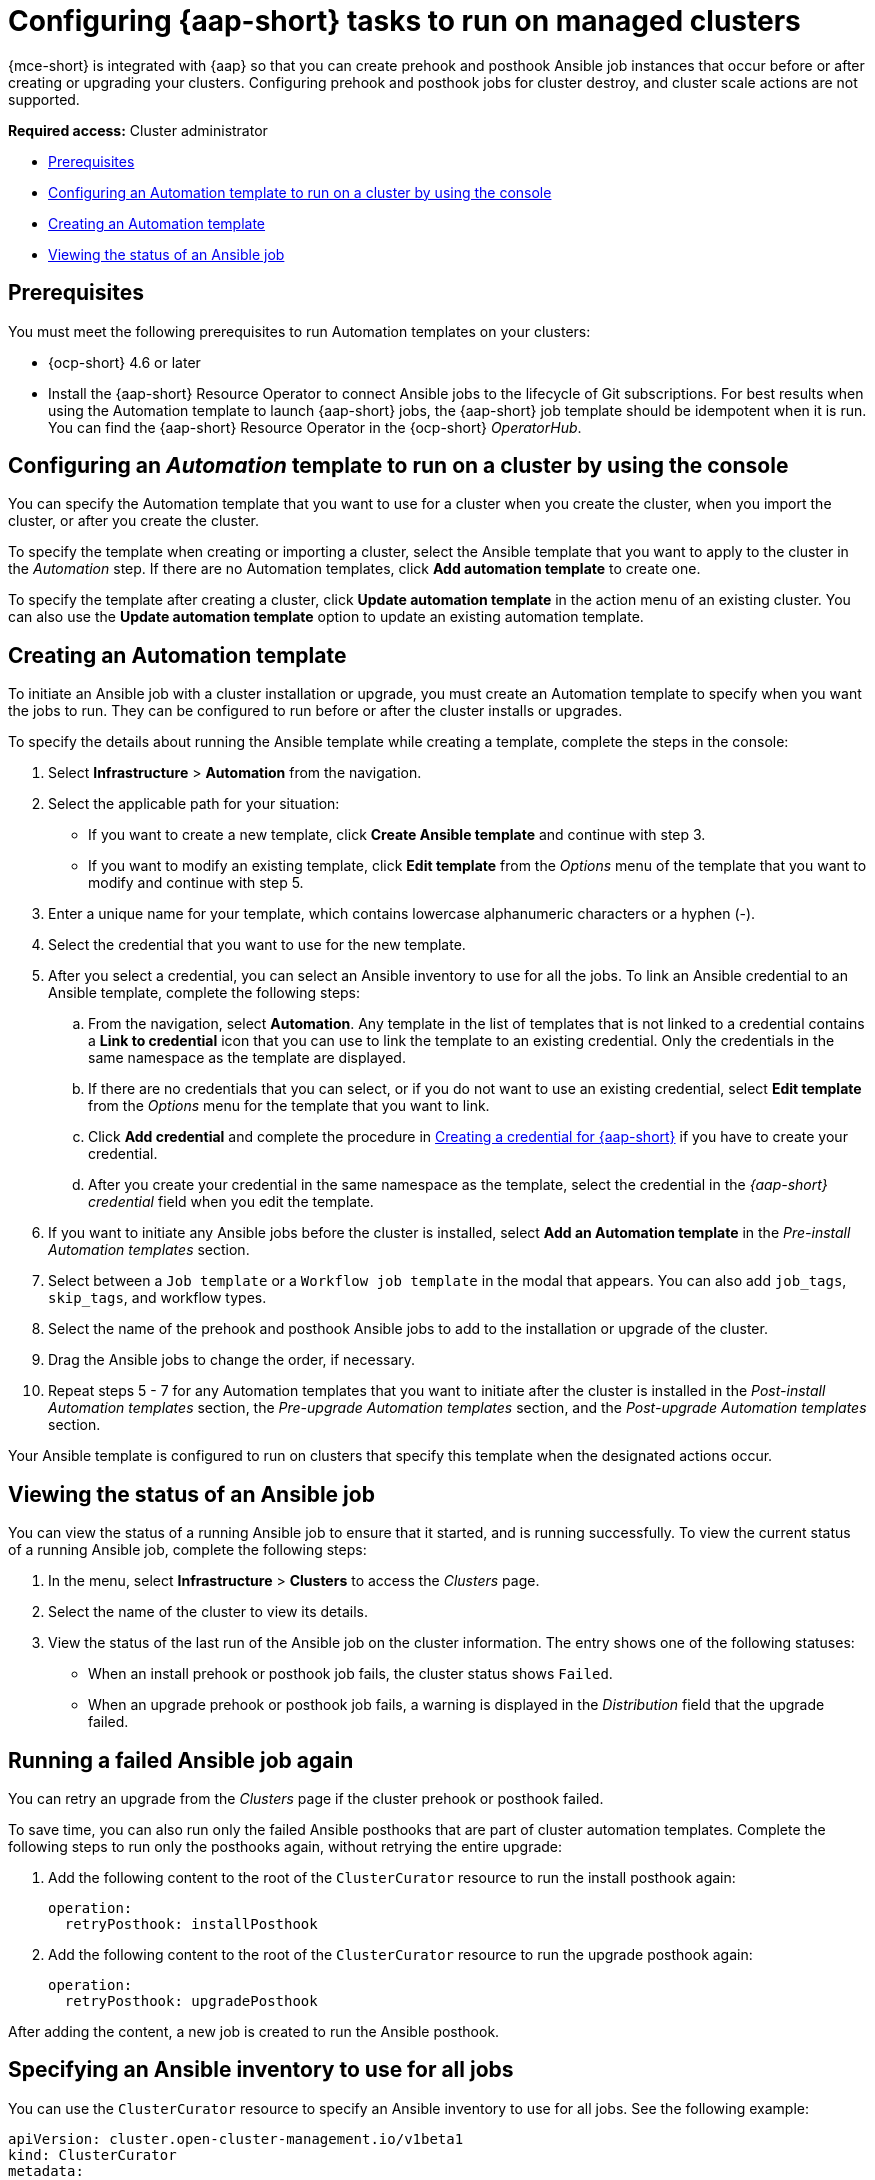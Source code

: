 [#ansible-config-cluster]
= Configuring {aap-short} tasks to run on managed clusters

{mce-short} is integrated with {aap} so that you can create prehook and posthook Ansible job instances that occur before or after creating or upgrading your clusters. Configuring prehook and posthook jobs for cluster destroy, and cluster scale actions are not supported.

*Required access:* Cluster administrator

* <<prerequisites-for-ansible-integration-cluster,Prerequisites>>
* <<ansible-template-run-cluster-console,Configuring an Automation template to run on a cluster by using the console>>
* <<ansible-template-create,Creating an Automation template>>
* <<ansible-status-job-cluster,Viewing the status of an Ansible job>>

[#prerequisites-for-ansible-integration-cluster]
== Prerequisites

You must meet the following prerequisites to run Automation templates on your clusters:

* {ocp-short} 4.6 or later

* Install the {aap-short} Resource Operator to connect Ansible jobs to the lifecycle of Git subscriptions. For best results when using the Automation template to launch {aap-short} jobs, the {aap-short} job template should be idempotent when it is run. You can find the {aap-short} Resource Operator in the {ocp-short} _OperatorHub_. 


[#ansible-template-run-cluster-console]
== Configuring an _Automation_ template to run on a cluster by using the console

You can specify the Automation template that you want to use for a cluster when you create the cluster, when you import the cluster, or after you create the cluster.

To specify the template when creating or importing a cluster, select the Ansible template that you want to apply to the cluster in the _Automation_ step. If there are no Automation templates, click *Add automation template* to create one.

To specify the template after creating a cluster, click *Update automation template* in the action menu of an existing cluster. You can also use the *Update automation template* option to update an existing automation template.

[#ansible-template-create]
== Creating an Automation template

To initiate an Ansible job with a cluster installation or upgrade, you must create an Automation template to specify when you want the jobs to run. They can be configured to run before or after the cluster installs or upgrades.

To specify the details about running the Ansible template while creating a template, complete the steps in the console:

. Select *Infrastructure* > *Automation* from the navigation.

. Select the applicable path for your situation:  
+
* If you want to create a new template, click *Create Ansible template* and continue with step 3.

* If you want to modify an existing template, click *Edit template* from the _Options_ menu of the template that you want to modify and continue with step 5.

. Enter a unique name for your template, which contains lowercase alphanumeric characters or a hyphen (-).

. Select the credential that you want to use for the new template.
. After you select a credential, you can select an Ansible inventory to use for all the jobs. To link an Ansible credential to an Ansible template, complete the following steps:
 
.. From the navigation, select *Automation*. Any template in the list of templates that is not linked to a credential contains a *Link to credential* icon that you can use to link the template to an existing credential. Only the credentials in the same namespace as the template are displayed.

.. If there are no credentials that you can select, or if you do not want to use an existing credential, select *Edit template* from the _Options_ menu for the template that you want to link.

.. Click *Add credential* and complete the procedure in xref:../credentials/credential_ansible.adoc#creating-a-credential-for-ansible[Creating a credential for {aap-short}] if you have to create your credential.

.. After you create your credential in the same namespace as the template, select the credential in the _{aap-short} credential_ field when you edit the template. 

. If you want to initiate any Ansible jobs before the cluster is installed, select *Add an Automation template* in the _Pre-install Automation templates_ section.

. Select between a `Job template` or a `Workflow job template` in the modal that appears. You can also add `job_tags`, `skip_tags`, and workflow types.

. Select the name of the prehook and posthook Ansible jobs to add to the installation or upgrade of the cluster. 

. Drag the Ansible jobs to change the order, if necessary.  

. Repeat steps 5 - 7 for any Automation templates that you want to initiate after the cluster is installed in the _Post-install Automation templates_ section, the _Pre-upgrade Automation templates_ section, and the _Post-upgrade Automation templates_ section. 

Your Ansible template is configured to run on clusters that specify this template when the designated actions occur. 

[#ansible-status-job-cluster]
== Viewing the status of an Ansible job

You can view the status of a running Ansible job to ensure that it started, and is running successfully. To view the current status of a running Ansible job, complete the following steps: 

. In the menu, select *Infrastructure* > *Clusters* to access the _Clusters_ page.

. Select the name of the cluster to view its details.

. View the status of the last run of the Ansible job on the cluster information. The entry shows one of the following statuses:
+
* When an install prehook or posthook job fails, the cluster status shows `Failed`.
* When an upgrade prehook or posthook job fails, a warning is displayed in the _Distribution_ field that the upgrade failed.

[#ansible-rerun-job-cluster]
== Running a failed Ansible job again

You can retry an upgrade from the _Clusters_ page if the cluster prehook or posthook failed.

To save time, you can also run only the failed Ansible posthooks that are part of cluster automation templates. Complete the following steps to run only the posthooks again, without retrying the entire upgrade:

. Add the following content to the root of the `ClusterCurator` resource to run the install posthook again:
+
[source,yaml]
----
operation:
  retryPosthook: installPosthook
----

. Add the following content to the root of the `ClusterCurator` resource to run the upgrade posthook again:
+
[source,yaml]
----
operation:
  retryPosthook: upgradePosthook
----

After adding the content, a new job is created to run the Ansible posthook.

[#specify-ansible-inventory]
== Specifying an Ansible inventory to use for all jobs

You can use the `ClusterCurator` resource to specify an Ansible inventory to use for all jobs. See the following example:

[source,yaml]
----
apiVersion: cluster.open-cluster-management.io/v1beta1
kind: ClusterCurator
metadata:
  name: test-inno
  namespace: test-inno
spec:
  desiredCuration: upgrade
  destroy: {}
  install: {}
  scale: {}
  upgrade:
    channel: stable-4.13
    desiredUpdate: 4.13.1
    monitorTimeout: 150
    posthook:
    - extra_vars: {}
      clusterName: test-inno
      type: post_check
      name: ACM Upgrade Checks
    prehook:
    - extra_vars: {}
      clusterName: test-inno
      type: pre_check
      name: ACM Upgrade Checks
    towerAuthSecret: awx
----

To verify that the inventory is created, you can check the `status` field in the `ClusterCurator` resource for messages specifying that all jobs completed successfully.
 
